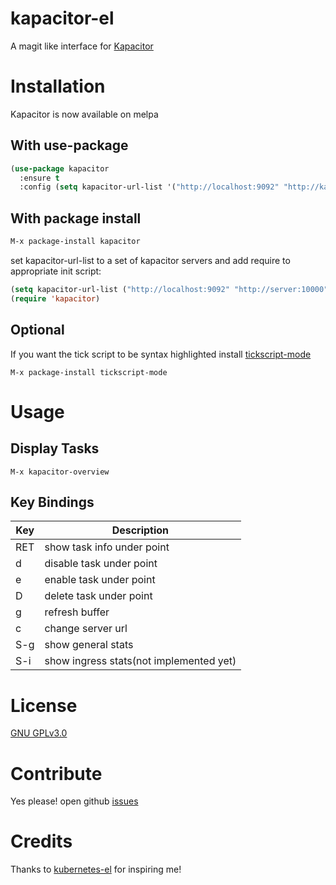 * kapacitor-el

  A magit like interface for [[https://docs.influxdata.com/kapacitor/][Kapacitor]]

  #+html: <p align="center"><img src="kapacitor-overview.png" /></p>

* Installation

  Kapacitor is now available on melpa

** With use-package

   #+BEGIN_SRC emacs-lisp
    (use-package kapacitor
      :ensure t
      :config (setq kapacitor-url-list '("http://localhost:9092" "http://kapacitor:9092")))
  #+END_SRC

** With package install

   #+BEGIN_SRC emacs-lisp
    M-x package-install kapacitor
  #+END_SRC

  set kapacitor-url-list to a set of kapacitor servers and add require to
  appropriate init script:

  #+BEGIN_SRC emacs-lisp
    (setq kapacitor-url-list ("http://localhost:9092" "http://server:10000"))
    (require 'kapacitor)
  #+END_SRC

** Optional

   If you want the tick script to be syntax highlighted install [[https://github.com/msherry/tickscript-mode][tickscript-mode]]

   #+BEGIN_SRC
   M-x package-install tickscript-mode
   #+END_SRC

* Usage

** Display Tasks

   #+BEGIN_SRC
   M-x kapacitor-overview
   #+END_SRC


** Key Bindings

   |-----+-----------------------------------------|
   | Key | Description                             |
   |-----+-----------------------------------------|
   | RET | show task info under point              |
   | d   | disable task under point                |
   | e   | enable task under point                 |
   | D   | delete task under point                 |
   | g   | refresh buffer                          |
   | c   | change server url                       |
   | S-g | show general stats                      |
   | S-i | show ingress stats(not implemented yet) |
   |-----+-----------------------------------------|

* License

  [[file:LICENSE][GNU GPLv3.0]]

* Contribute

  Yes please! open github [[https://github.com/Manoj321/kapacitor-el/issues][issues]]
* Credits

  Thanks to [[https://github.com/chrisbarrett/kubernetes-el][kubernetes-el]] for inspiring me!
